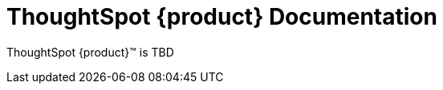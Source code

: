 = ThoughtSpot {product} Documentation
:page-layout: home-branch-cloud

++++
<style>
.doc-home .sidebarblock {
  background: #f1f1f1;
  border-radius: 0.75rem;
  border: 1px solid #4444;
  padding: 0.75rem 1.5rem;
  margin-top: 20px;
  margin-bottom: 20px;
  width: 96%;
}

.title {
  font-weight: 500;
  text-align: left;
  margin-top: 5px;
}

#preamble+.sect1, .doc .sect1+.sect1 {
  margin-top: 1rem;
  margin-left: 10px;
}

.sect1 {
  margin-left: 10px;
}

.sidebarblock .title img {
  margin-bottom: -12px;
  margin-right: 5px;
}

span.image {
    vertical-align: text-bottom;
}

img {
    max-width: 95%;
    margin-top: 10px;
    margin-bottom: 10px;
}

.home .columns .box li img.inline {
    margin-top: 0;
}

ul li img {
    margin-bottom: -10px;
}

.home h1, .home h2, .home h3 {
    line-height: 1.2;
    margin: 0;
    color: #444;
    margin-top: 2.5rem;
}

.doc-home .columns .box {
    padding-right: 8px;
}

/* remove drop shadows from persona boxes */
.home .columns .box {
    -webkit-box-shadow: 0 0px 0px rgba(0,0,0,0) !important;
    box-shadow: 0 0px 0px rgba(0,0,0,0) !important;
}

.image:not(.left):not(.right)>img {
    margin-top: -0.2em;
    margin-bottom: -10px;
}

.image>img, .doc .imageblock img {
    display: inline-block;
    height: auto;
    max-width: 100%;
    vertical-align: middle;
}

/*slide what's new section left to align with preamble */
.sect1 {
    margin-left: 0px !important;
}

/* slide what's new up slightly to be closer to persona boxes */
h2#_whats_new_in_thoughtspot_cloud {
    margin-top: 10px !important;
}

</style>
++++

ThoughtSpot {product}™ is TBD




////
[.conceal-title]
== {empty}
++++
<div class="columns">
  <div class="box">
    <img src="_images/persona-business-user.png">
    <h2>
      <a href="https://docs.thoughtspot.com/cloud/10.0.0.cl/business-user">Business User</a>
    </h2>
    <ul>
      <li><a href="https://docs.thoughtspot.com/cloud/10.0.0.cl/business-user-onboarding">Onboard</a></li>
      <li><a href="https://docs.thoughtspot.com/cloud/10.0.0.cl/thoughtspot-one-homepage">Home page</a></li>
      <li><a href="https://docs.thoughtspot.com/cloud/10.0.0.cl/liveboards">Liveboards and Answers</a></li>
      <li><a href="https://docs.thoughtspot.com/cloud/10.0.0.cl/search-answers">Search Answers</a></li>
      <li><a href="https://docs.thoughtspot.com/cloud/10.0.0.cl/search-data">Search Data</a></li>
        <li><a href="https://docs.thoughtspot.com/cloud/10.0.0.cl/monitor">Monitor Key Performance Indicators in your data</a></li>
        <li><a href="https://docs.thoughtspot.com/cloud/10.0.0.cl/spotiq-change">Change analysis</a></li>
<li><a href="https://docs.thoughtspot.com/cloud/10.0.0.cl/search-sage">ThoughtSpot Sage</a></li>
<li><a href="https://docs.thoughtspot.com/cloud/10.0.0.cl/thoughtspot-sync">ThoughtSpot Sync</a></li>
<li><a href="https://docs.thoughtspot.com/cloud/10.0.0.cl/thoughtspot-sheets">Add-on for Google Sheets&trade;</a></li>
<li><a href="https://docs.thoughtspot.com/cloud/10.0.0.cl/thoughtspot-slides">Add-on for Google Slides&trade;</a></li>
    </ul>
    </div>
  <div class="box">
    <img src="_images/persona-analyst.png">
    <h2>
      <a href="https://docs.thoughtspot.com/cloud/10.0.0.cl/analyst">Analyst</a>
    </h2>
    <ul>
      <li><a href="https://docs.thoughtspot.com/cloud/10.0.0.cl/search-assist">ThoughtSpot Search Assist</a></li>
      <li><a href="https://docs.thoughtspot.com/cloud/10.0.0.cl/analyst-onboarding">Onboard as Analyst</a></li>
      <li><a href="https://docs.thoughtspot.com/cloud/10.0.0.cl/worksheet-create">Create Worksheets</a></li>
        <li><a href="https://docs.thoughtspot.com/cloud/10.0.0.cl/models">Create Models</a></li>
      <li><a href="https://docs.thoughtspot.com/cloud/10.0.0.cl/scriptability">Object migration</a></li>
      <li><a href="https://docs.thoughtspot.com/cloud/10.0.0.cl/tml">ThoughtSpot Modeling Language</a></li>
      <li><a href="https://docs.thoughtspot.com/cloud/10.0.0.cl/liveboard-filters-linked">Linked Liveboard filters</a></li>
      <li><a href="https://docs.thoughtspot.com/cloud/10.0.0.cl/liveboard-filters-selective">Selective Liveboard filters</a></li>
      <li><a href="https://docs.thoughtspot.com/cloud/10.0.0.cl/thoughtspot-one-query-intelligence-liveboard">Search on Answers Liveboard</a></li>
      <li><a href="https://docs.thoughtspot.com/cloud/10.0.0.cl/spotiq-custom">Custom SpotIQ analysis</a></li>
    </ul>
    </div>
  <div class="box">
    <img src="_images/persona-data-engineer.png">
    <h2>
      <a href="https://docs.thoughtspot.com/cloud/10.0.0.cl/data-engineer">Data Engineer</a>
    </h2>
   <ul>
 <li><a href="https://docs.thoughtspot.com/cloud/10.0.0.cl/connections">Connections</a></li>
<li><a href="https://docs.thoughtspot.com/cloud/10.0.0.cl/connections-cust-cal">Custom calendar</a></li>
<li><a href="https://docs.thoughtspot.com/cloud/10.0.0.cl/connections-private-link-intro">AWS PrivateLink</a></li>
<li><a href="https://docs.thoughtspot.com/cloud/10.0.0.cl/connections-external-tables-intro">Query external tables</a></li>
<li><a href="https://docs.thoughtspot.com/cloud/10.0.0.cl/dbt-integration">Integrate with dbt</a></li>
</ul>

    </ul>
    </ul>
    </div>
      <div class="box">
        <img src="_images/persona-it-ops.png">
        <h2>
          <a href="https://docs.thoughtspot.com/cloud/10.0.0.cl/it-ops">IT and Operations
        </h2>
        <ul>
         <li><a href="https://docs.thoughtspot.com/cloud/10.0.0.cl/admin-portal-users">Users</a>, <a href="https://docs.thoughtspot.com/cloud/10.0.0.cl/admin-portal-groups">Groups</a>, and <a href="https://docs.thoughtspot.com/cloud/10.0.0.cl/orgs-overview">Orgs</a></li>
<li><a href="https://docs.thoughtspot.com/cloud/10.0.0.cl/rbac">Role-based access control</a></li>
       <li><a href="https://docs.thoughtspot.com/cloud/10.0.0.cl/authentication-local">Local authentication</a></li>
       <li><a href="https://docs.thoughtspot.com/cloud/10.0.0.cl/authentication-integration">SAML authentication</a></li>
          <li><a href="https://docs.thoughtspot.com/cloud/10.0.0.cl/custom-domains">Custom domains</a></li>
          <li><a href="https://docs.thoughtspot.com/cloud/10.0.0.cl/scheduled-maintenance">Scheduled maintenance</a></li>
          <li><a href="https://docs.thoughtspot.com/cloud/10.0.0.cl/style-customization">Style customization</a></li>
          <li><a href="https://docs.thoughtspot.com/cloud/10.0.0.cl/use-agreement">Use agreement</a></li>
          <li><a href="https://docs.thoughtspot.com/cloud/10.0.0.cl/performance-tracking">Performance tracking Liveboard</a></li>
          <li><a href="preview-thoughtspot.netlify.app/cloud/10.0.0.cl/consumption-pricing">Consumption-based pricing</a></li>
        </ul>
        </div>
 </div>
 <!-- 2nd row of 3-column layout -->
 <!-- <div class="columns">
   <div class="box2">
     <img src="_images/persona-it-ops.png">
     <h2>
       <a href="https://docs.thoughtspot.com/cloud/10.0.0.cl/it-ops.html">IT and Operations
     </h2>
     <ul>
      <li><a href="https://docs.thoughtspot.com/cloud/10.0.0.cl/admin-portal.html">Admin Console</a></li>
       <li><a href="https://docs.thoughtspot.com/cloud/10.0.0.cl/users-groups.html">Managing users and groups</a></li>
    <li><a href="https://docs.thoughtspot.com/cloud/10.0.0.cl/internal-auth.html">Local authentication</a></li>
    <li><a href="https://docs.thoughtspot.com/cloud/10.0.0.cl/saml.html">SAML authentication</a></li>
       <li><a href="https://docs.thoughtspot.com/cloud/10.0.0.cl/backup-strategy.html">Backup and restore</a></li>
       <li><a href="https://docs.thoughtspot.com/cloud/10.0.0.cl/deployment-sw.html ">Software deployment</a></li>
       <li><a href="https://docs.thoughtspot.com/cloud/10.0.0.cl/rhel.html">Oracle Enterprise Linux (OEL) support <span class="badge badge-new">New!</span> </a></li>
     </ul>
     </div>
     <div class="box2">
       <img src="_images/persona-developer.png">
       <h2>
         <a href="https://docs.thoughtspot.com/cloud/10.0.0.cl/developer.html">Developer</a>
       </h2>
       <ul>
         <!-- <li><a href="https://docs.thoughtspot.com/cloud/10.0.0.cl/embedding-overview.html">Embedding</a></li>
         <li><a href="https://docs.thoughtspot.com/cloud/10.0.0.cl/js-api.html">Use the JavaScript API</a></li>
        <li><a href="https://docs.thoughtspot.com/cloud/10.0.0.cl/saml-integration.html">SAML</a></li>
        <li><a href="https://docs.thoughtspot.com/cloud/10.0.0.cl/data-api.html">Data REST API</a></li>
         <li><a href="https://docs.thoughtspot.com/cloud/10.0.0.cl/public-api-reference.html">Public API reference</a></li>
            <li><a href="https://docs.thoughtspot.com/cloud/10.0.0.cl/runtime-filters.html">Runtime Filters</a></li>
            <!--<li><a href="https://docs.thoughtspot.com/cloud/10.0.0.cl/customization.html">Customization</a></li>
       </ul>
       </div>
   <div class="box2">
     <img src="_images/persona-data-engineer.png">
     <h2>
       <a href="https://docs.thoughtspot.com/cloud/10.0.0.cl/data-engineer.html">More...</a>
     </h2>
     <ul>
         <li><a href="https://cloud-docs.thoughtspot.com">ThoughtSpot Cloud documentation</a>
         <li><a href="https://www.thoughtspot.com/">ThoughtSpot website</a></li>
         <li><a href="https://training.thoughtspot.com/">ThoughtSpot U</a></li>
         <li><a href="https://community.thoughtspot.com/customers/s/">ThoughtSpot Community</a></li>
       </ul>
     </ul>
     </div>
  </div>  -->
++++
////
